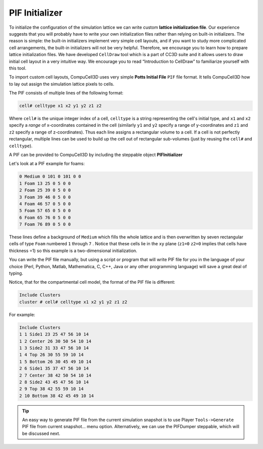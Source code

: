 PIF Initializer
---------------

To initialize the configuration of the simulation lattice we can write
custom **lattice initialization file**. Our experience suggests that
you will probably have to write your own initialization files rather
than relying on built-in initializers. The reason is simple: the
built-in initializers implement very simple cell layouts, and if you
want to study more complicated cell arrangements, the built-in
initializers will not be very helpful. Therefore, we encourage you to
learn how to prepare lattice initialization files. We have developed
``CellDraw`` tool which is a part of CC3D suite and it allows users to draw
initial cell layout in a very intuitive way. We encourage you to read
“Introduction to CellDraw” to familiarize yourself with this tool.

To import custom cell layouts, CompuCell3D uses very simple **Potts
Initial File** ``PIF`` file format. It tells CompuCell3D how to lay out
assign the simulation lattice pixels to cells.

The PIF consists of multiple lines of the following format:

.. code-block:: xml

    cell# celltype x1 x2 y1 y2 z1 z2

Where ``cell#`` is the unique integer index of a cell, ``celltype`` is a string
representing the cell's initial type, and ``x1`` and ``x2`` specify a *range* of
x-coordinates contained in the cell (similarly ``y1`` and ``y2`` specify a range
of y-coordinates and ``z1`` and ``z2`` specify a range of z-coordinates). Thus
each line assigns a rectangular volume to a cell. If a cell is not
perfectly rectangular, multiple lines can be used to build up the cell
out of rectangular sub-volumes (just by reusing the ``cell#`` and ``celltype``).

A PIF can be provided to CompuCell3D by including the steppable object
**PIFInitializer**

Let's look at a PIF example for foams:

.. code-block:: xml

    0 Medium 0 101 0 101 0 0
    1 Foam 13 25 0 5 0 0
    2 Foam 25 39 0 5 0 0
    3 Foam 39 46 0 5 0 0
    4 Foam 46 57 0 5 0 0
    5 Foam 57 65 0 5 0 0
    6 Foam 65 76 0 5 0 0
    7 Foam 76 89 0 5 0 0


These lines define a background of ``Medium`` which fills the whole lattice
and is then overwritten by seven rectangular cells of type ``Foam`` numbered
``1`` through ``7`` . Notice that these cells lie in the ``xy`` plane (``z1=0`` ``z2=0``
implies that cells have thickness =1) so this example is a
two-dimensional initialization.

You can write the PIF file manually, but using a script or program that
will write PIF file for you in the language of your choice (Perl,
Python, Matlab, Mathematica, C, C++, Java or any other programming
language) will save a great deal of typing.

Notice, that for the compartmental cell model, the format of the PIF file is
different:

.. code-block:: xml

    Include Clusters
    cluster # cell# celltype x1 x2 y1 y2 z1 z2


For example:

.. code-block:: xml

    Include Clusters
    1 1 Side1 23 25 47 56 10 14
    1 2 Center 26 30 50 54 10 14
    1 3 Side2 31 33 47 56 10 14
    1 4 Top 26 30 55 59 10 14
    1 5 Bottom 26 30 45 49 10 14
    2 6 Side1 35 37 47 56 10 14
    2 7 Center 38 42 50 54 10 14
    2 8 Side2 43 45 47 56 10 14
    2 9 Top 38 42 55 59 10 14
    2 10 Bottom 38 42 45 49 10 14

.. tip::

    An easy way to generate PIF file from the current
    simulation snapshot is to use Player ``Tools->Generate`` PIF file from
    current snapshot… menu option. Alternatively, we can use the PIFDumper
    steppable, which will be discussed next.


